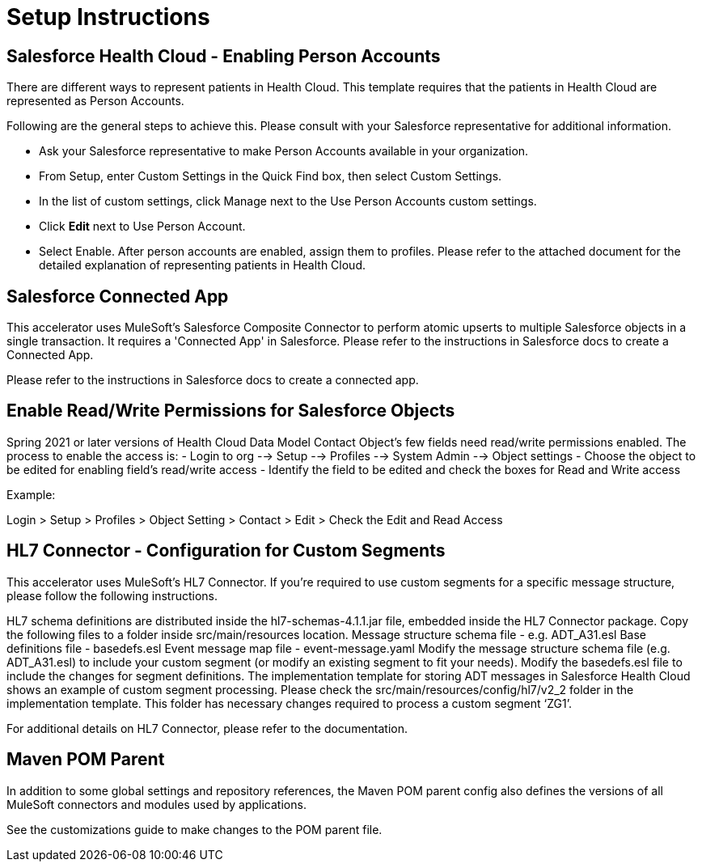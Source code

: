 = Setup Instructions

== Salesforce Health Cloud - Enabling Person Accounts

There are different ways to represent patients in Health Cloud. This template requires that the patients in Health Cloud are represented as Person Accounts.

Following are the general steps to achieve this. Please consult with your Salesforce representative for additional information.

* Ask your Salesforce representative to make Person Accounts available in your organization.
* From Setup, enter Custom Settings in the Quick Find box, then select Custom Settings.
* In the list of custom settings, click Manage next to the Use Person Accounts custom settings.
* Click *Edit* next to Use Person Account.
* Select Enable. After person accounts are enabled, assign them to profiles. Please refer to the attached document for the detailed explanation of representing patients in Health Cloud.

== Salesforce Connected App

This accelerator uses MuleSoft's Salesforce Composite Connector to perform atomic upserts to multiple Salesforce objects in a single transaction. It requires a 'Connected App' in Salesforce. Please refer to the instructions in Salesforce docs to create a Connected App.

Please refer to the instructions in Salesforce docs to create a connected app.

== Enable Read/Write Permissions for Salesforce Objects

Spring 2021 or later versions of Health Cloud Data Model Contact Object's few fields need read/write permissions enabled. The process to enable the access is:
- Login to org --> Setup --> Profiles --> System Admin --> Object settings
- Choose the object to be edited for enabling field's read/write access
- Identify the field to be edited and check the boxes for Read and Write access

Example:

Login > Setup > Profiles > Object Setting > Contact > Edit > Check the Edit and Read Access

== HL7 Connector - Configuration for Custom Segments

This accelerator uses MuleSoft's HL7 Connector. If you're required to use custom segments for a specific message structure, please follow the following instructions.

HL7 schema definitions are distributed inside the hl7-schemas-4.1.1.jar file, embedded inside the HL7 Connector package. Copy the following files to a folder inside src/main/resources location.
Message structure schema file - e.g. ADT_A31.esl
Base definitions file - basedefs.esl
Event message map file - event-message.yaml
Modify the message structure schema file (e.g. ADT_A31.esl) to include your custom segment (or modify an existing segment to fit your needs).
Modify the basedefs.esl file to include the changes for segment definitions.
The implementation template for storing ADT messages in Salesforce Health Cloud shows an example of custom segment processing. Please check the src/main/resources/config/hl7/v2_2 folder in the implementation template. This folder has necessary changes required to process a custom segment ‘ZG1’.

For additional details on HL7 Connector, please refer to the documentation.

== Maven POM Parent

In addition to some global settings and repository references, the Maven POM parent config also defines the versions of all MuleSoft connectors and modules used by applications.

See the customizations guide to make changes to the POM parent file.
